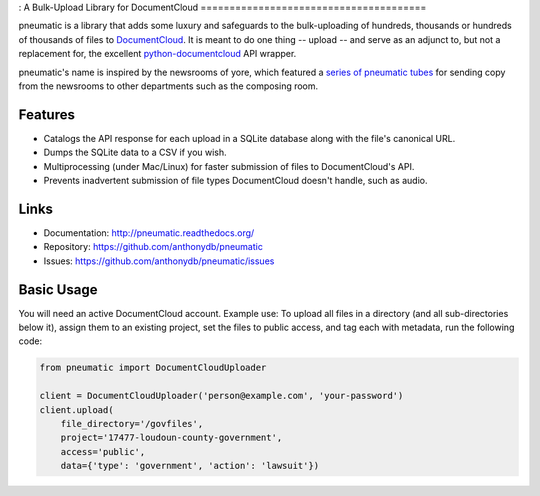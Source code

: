 :
A Bulk-Upload Library for DocumentCloud
=======================================

pneumatic is a library that adds some luxury and safeguards to the bulk-uploading of hundreds, thousands or hundreds of thousands of files to `DocumentCloud <https://www.documentcloud.org>`_. It is meant to do one thing -- upload -- and serve as an adjunct to, but not a replacement for, the excellent `python-documentcloud <http://python-documentcloud.readthedocs.org/en/latest/>`_ API wrapper.

pneumatic's name is inspired by the newsrooms of yore, which featured a `series of pneumatic tubes`_ for sending copy from the newsrooms to other departments such as the composing room.

Features
--------

- Catalogs the API response for each upload in a SQLite database along with the file's canonical URL.
- Dumps the SQLite data to a CSV if you wish.
- Multiprocessing (under Mac/Linux) for faster submission of files to DocumentCloud's API.
- Prevents inadvertent submission of file types DocumentCloud doesn't handle, such as audio.

Links
-----

* Documentation:    http://pneumatic.readthedocs.org/
* Repository:       https://github.com/anthonydb/pneumatic
* Issues:           https://github.com/anthonydb/pneumatic/issues

Basic Usage
-----------

You will need an active DocumentCloud account. Example use: To upload all files in a directory (and all sub-directories below it), assign them to an existing project, set the files to public access, and tag each with metadata, run the following code:

.. code-block:: python

    from pneumatic import DocumentCloudUploader

    client = DocumentCloudUploader('person@example.com', 'your-password')
    client.upload(
        file_directory='/govfiles',
        project='17477-loudoun-county-government',
        access='public',
        data={'type': 'government', 'action': 'lawsuit'})

.. _`series of pneumatic tubes`: http://evolvingnewsroom.nz/wp-content/uploads/2008/10/newsroom-tubes1.jpg
